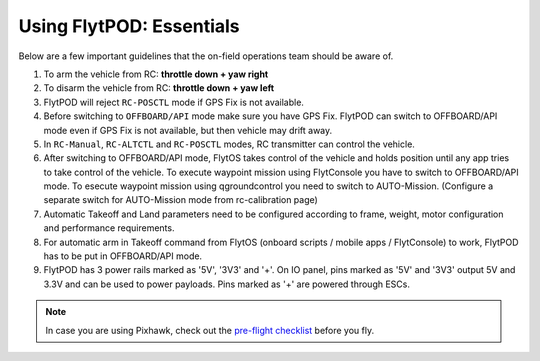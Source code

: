 .. _First_Principles:

Using FlytPOD: Essentials
==================================

Below are a few important guidelines that the on-field operations team should be aware of.

1. To arm the vehicle from RC: **throttle down + yaw right**

2. To disarm the vehicle from RC: **throttle down + yaw left**

3. FlytPOD will reject ``RC-POSCTL`` mode if GPS Fix is not available.

4. Before switching to ``OFFBOARD/API`` mode make sure you have GPS Fix. FlytPOD can switch to OFFBOARD/API mode even if GPS Fix is not available, but then vehicle may drift away.

5. In ``RC-Manual``, ``RC-ALTCTL`` and ``RC-POSCTL`` modes, RC transmitter can control the vehicle.

6. After switching to OFFBOARD/API mode, FlytOS takes control of the vehicle and holds position until any app tries to take control of the vehicle. To execute waypoint mission using FlytConsole you have to switch to OFFBOARD/API mode. To esecute waypoint mission using qgroundcontrol you need to switch to AUTO-Mission. (Configure a separate switch for AUTO-Mission mode from rc-calibration page)

7. Automatic Takeoff and Land parameters need to be configured according to frame, weight, motor configuration and performance requirements.

8. For automatic arm in Takeoff command from FlytOS (onboard scripts / mobile apps / FlytConsole) to work, FlytPOD has to be put in OFFBOARD/API mode.

9. FlytPOD has 3 power rails marked as '5V', '3V3' and '+'. On IO panel, pins marked as '5V' and '3V3' output 5V and 3.3V and can be used to power payloads. Pins marked as '+' are powered through ESCs.

.. note:: In case you are using Pixhawk, check out the `pre-flight checklist <http://ardupilot.org/copter/docs/flying-arducopter.html>`_ before you fly.
